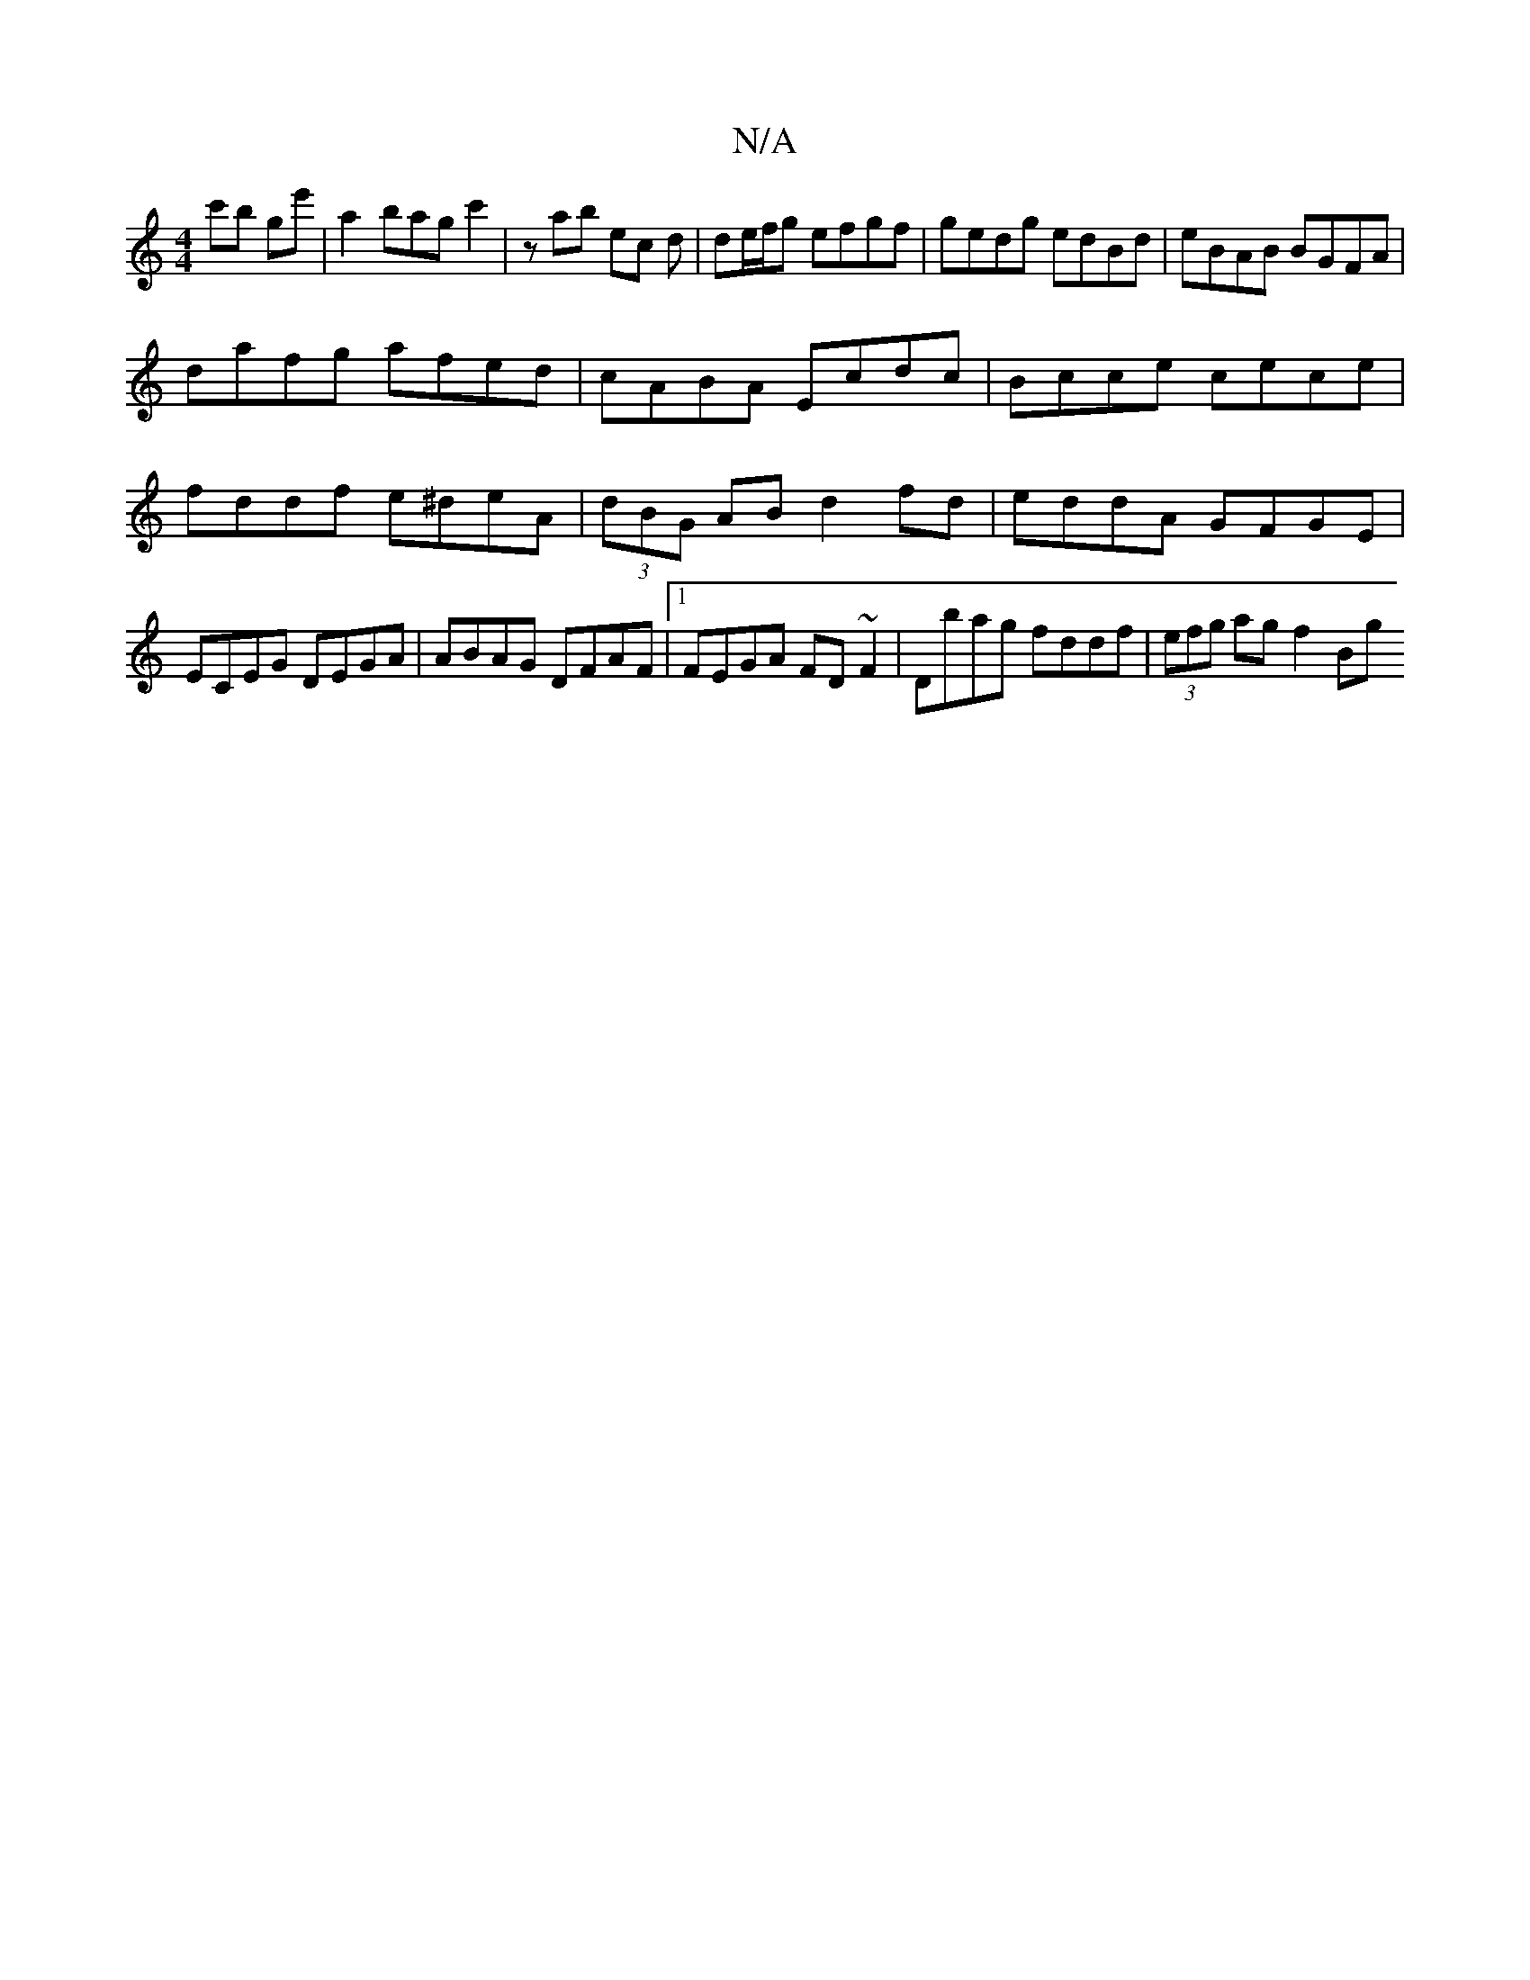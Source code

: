 X:1
T:N/A
M:4/4
R:N/A
K:Cmajor
c'b ge'|a2 bagc'2|zab ec d|de/f/g efgf | gedg edBd | eBAB BGFA |
dafg afed | cABA Ecdc | Bcce cece|fddf e^deA|(3dBG AB d2 fd | eddA GFGE | ECEG DEGA | ABAG DFAF |1 FEGA FD~F2|Dbag fddf|(3efg ag f2 Bg 